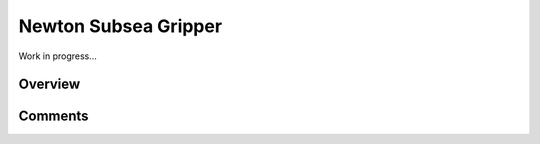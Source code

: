 Newton Subsea Gripper
#####################

Work in progress...

Overview
========


Comments
========
